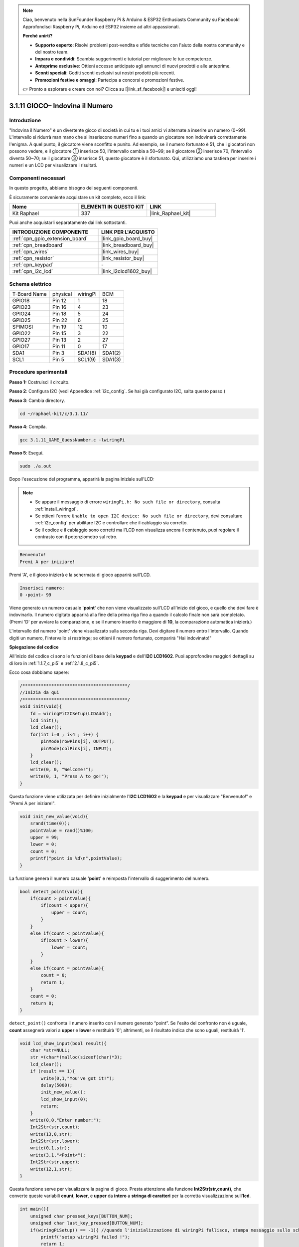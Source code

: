 .. note::

    Ciao, benvenuto nella SunFounder Raspberry Pi & Arduino & ESP32 Enthusiasts Community su Facebook! Approfondisci Raspberry Pi, Arduino ed ESP32 insieme ad altri appassionati.

    **Perché unirti?**

    - **Supporto esperto**: Risolvi problemi post-vendita e sfide tecniche con l'aiuto della nostra community e del nostro team.
    - **Impara e condividi**: Scambia suggerimenti e tutorial per migliorare le tue competenze.
    - **Anteprime esclusive**: Ottieni accesso anticipato agli annunci di nuovi prodotti e alle anteprime.
    - **Sconti speciali**: Goditi sconti esclusivi sui nostri prodotti più recenti.
    - **Promozioni festive e omaggi**: Partecipa a concorsi e promozioni festive.

    👉 Pronto a esplorare e creare con noi? Clicca su [|link_sf_facebook|] e unisciti oggi!

.. _3.1.11_c_pi5:

3.1.11 GIOCO– Indovina il Numero
======================================

Introduzione
------------------

"Indovina il Numero" è un divertente gioco di società in cui tu e i tuoi 
amici vi alternate a inserire un numero (0~99). L'intervallo si ridurrà man 
mano che si inseriscono numeri fino a quando un giocatore non indovinerà 
correttamente l'enigma. A quel punto, il giocatore viene sconfitto e punito. 
Ad esempio, se il numero fortunato è 51, che i giocatori non possono vedere, 
e il giocatore ① inserisce 50, l'intervallo cambia a 50~99; se il giocatore 
② inserisce 70, l'intervallo diventa 50~70; se il giocatore ③ inserisce 51, 
questo giocatore è il sfortunato. Qui, utilizziamo una tastiera per inserire 
i numeri e un LCD per visualizzare i risultati.

Componenti necessari
------------------------------

In questo progetto, abbiamo bisogno dei seguenti componenti.

.. image:: ../img/list_GAME_Guess_Number.png
    :align: center

È sicuramente conveniente acquistare un kit completo, ecco il link: 

.. list-table::
    :widths: 20 20 20
    :header-rows: 1

    *   - Nome	
        - ELEMENTI IN QUESTO KIT
        - LINK
    *   - Kit Raphael
        - 337
        - |link_Raphael_kit|

Puoi anche acquistarli separatamente dai link sottostanti.

.. list-table::
    :widths: 30 20
    :header-rows: 1

    *   - INTRODUZIONE COMPONENTE
        - LINK PER L'ACQUISTO

    *   - :ref:`cpn_gpio_extension_board`
        - |link_gpio_board_buy|
    *   - :ref:`cpn_breadboard`
        - |link_breadboard_buy|
    *   - :ref:`cpn_wires`
        - |link_wires_buy|
    *   - :ref:`cpn_resistor`
        - |link_resistor_buy|
    *   - :ref:`cpn_keypad`
        - \-
    *   - :ref:`cpn_i2c_lcd`
        - |link_i2clcd1602_buy|

Schema elettrico
-----------------------

============ ======== ======== =======
T-Board Name physical wiringPi BCM
GPIO18       Pin 12   1        18
GPIO23       Pin 16   4        23
GPIO24       Pin 18   5        24
GPIO25       Pin 22   6        25
SPIMOSI      Pin 19   12       10
GPIO22       Pin 15   3        22
GPIO27       Pin 13   2        27
GPIO17       Pin 11   0        17
SDA1         Pin 3    SDA1(8)  SDA1(2)
SCL1         Pin 5    SCL1(9)  SDA1(3)
============ ======== ======== =======

.. image:: ../img/Schematic_three_one12.png
   :align: center

Procedure sperimentali
-----------------------------

**Passo 1:** Costruisci il circuito.

.. image:: ../img/image273.png

**Passo 2**: Configura I2C (vedi Appendice :ref:`i2c_config`. Se hai già configurato I2C, salta questo passo.)

**Passo 3**: Cambia directory.

.. raw:: html

   <run></run>

.. code-block:: 

    cd ~/raphael-kit/c/3.1.11/

**Passo 4**: Compila.

.. raw:: html

   <run></run>

.. code-block:: 

    gcc 3.1.11_GAME_GuessNumber.c -lwiringPi

**Passo 5**: Esegui.

.. raw:: html

   <run></run>

.. code-block:: 

    sudo ./a.out

Dopo l'esecuzione del programma, apparirà la pagina iniziale sull'LCD:

.. note::

    * Se appare il messaggio di errore ``wiringPi.h: No such file or directory``, consulta :ref:`install_wiringpi`.
    * Se ottieni l'errore ``Unable to open I2C device: No such file or directory``, devi consultare :ref:`i2c_config` per abilitare I2C e controllare che il cablaggio sia corretto.
    * Se il codice e il cablaggio sono corretti ma l'LCD non visualizza ancora il contenuto, puoi regolare il contrasto con il potenziometro sul retro.

.. code-block:: 

   Benvenuto!
   Premi A per iniziare!

Premi 'A', e il gioco inizierà e la schermata di gioco apparirà sull'LCD.

.. code-block:: 

   Inserisci numero:
   0 ‹point‹ 99

Viene generato un numero casuale '\ **point**\ ' che non viene visualizzato 
sull'LCD all'inizio del gioco, e quello che devi fare è indovinarlo. Il numero 
digitato apparirà alla fine della prima riga fino a quando il calcolo finale 
non sarà completato. (Premi 'D' per avviare la comparazione, e se il numero 
inserito è maggiore di **10**, la comparazione automatica inizierà.)

L'intervallo del numero 'point' viene visualizzato sulla seconda riga. Devi 
digitare il numero entro l'intervallo. Quando digiti un numero, l'intervallo 
si restringe; se ottieni il numero fortunato, comparirà "Hai indovinato!"


**Spiegazione del codice**

All'inizio del codice ci sono le funzioni di base della **keypad** e dell'**I2C LCD1602**. Puoi approfondire maggiori dettagli su di loro in :ref:`1.1.7_c_pi5` e :ref:`2.1.8_c_pi5`.

Ecco cosa dobbiamo sapere:

.. code-block:: c

    /****************************************/
    //Inizia da qui
    /****************************************/
    void init(void){
        fd = wiringPiI2CSetup(LCDAddr);
        lcd_init();
        lcd_clear();
        for(int i=0 ; i<4 ; i++) {
            pinMode(rowPins[i], OUTPUT);
            pinMode(colPins[i], INPUT);
        }
        lcd_clear();
        write(0, 0, "Welcome!");
        write(0, 1, "Press A to go!");
    }
    
Questa funzione viene utilizzata per definire inizialmente l'**I2C LCD1602** e la **keypad** e per visualizzare "Benvenuto!" e "Premi A per iniziare!".

.. code-block:: c

    void init_new_value(void){
        srand(time(0));
        pointValue = rand()%100;
        upper = 99;
        lower = 0;
        count = 0;
        printf("point is %d\n",pointValue);
    }

La funzione genera il numero casuale '\ **point**\ ' e reimposta l'intervallo di suggerimento del numero.

.. code-block:: c

    bool detect_point(void){
        if(count > pointValue){
            if(count < upper){
                upper = count;
            }
        }
        else if(count < pointValue){
            if(count > lower){
                lower = count;
            }
        }
        else if(count = pointValue){
            count = 0;
            return 1;
        }
        count = 0;
        return 0;
    }

``detect_point()`` confronta il numero inserito con il numero generato “point”. 
Se l'esito del confronto non è uguale, **count** assegnerà valori a **upper** e 
**lower** e restituirà '0'; altrimenti, se il risultato indica che sono uguali, 
restituirà '1'.

.. code-block:: c

    void lcd_show_input(bool result){
        char *str=NULL;
        str =(char*)malloc(sizeof(char)*3);
        lcd_clear();
        if (result == 1){
            write(0,1,"You've got it!");
            delay(5000);
            init_new_value();
            lcd_show_input(0);
            return;
        }
        write(0,0,"Enter number:");
        Int2Str(str,count);
        write(13,0,str);
        Int2Str(str,lower);
        write(0,1,str);
        write(3,1,"<Point<");
        Int2Str(str,upper);
        write(12,1,str);
    }

Questa funzione serve per visualizzare la pagina di gioco. 
Presta attenzione alla funzione **Int2Str(str,count)**, 
che converte queste variabili **count**, **lower**, e **upper** 
da **intero** a **stringa di caratteri** per la corretta visualizzazione sull'**lcd**.

.. code-block:: c

    int main(){
        unsigned char pressed_keys[BUTTON_NUM];
        unsigned char last_key_pressed[BUTTON_NUM];
        if(wiringPiSetup() == -1){ //quando l'inizializzazione di wiringPi fallisce, stampa messaggio sullo schermo
            printf("setup wiringPi failed !");
            return 1; 
        }
        init();
        init_new_value();
        while(1){
            keyRead(pressed_keys);
            bool comp = keyCompare(pressed_keys, last_key_pressed);
            if (!comp){
                if(pressed_keys[0] != 0){
                    bool result = 0;
                    if(pressed_keys[0] == 'A'){
                        init_new_value();
                        lcd_show_input(0);
                    }
                    else if(pressed_keys[0] == 'D'){
                        result = detect_point();
                        lcd_show_input(result);
                    }
                    else if(pressed_keys[0] >='0' && pressed_keys[0] <= '9'){
                        count = count * 10;
                        count = count + (pressed_keys[0] - 48);
                        if (count>=10){
                            result = detect_point();
                        }
                        lcd_show_input(result);
                    }
                }
                keyCopy(last_key_pressed, pressed_keys);
            }
            delay(100);
        }
        return 0;   
    }

Main() contiene l'intero processo del programma, come mostrato di seguito:

1) Inizializza **I2C LCD1602** e **Keypad**.

2) Usa **init_new_value()** per creare un numero casuale **0-99**.

3) Verifica se un pulsante è stato premuto e leggi il valore del pulsante.

4) Se viene premuto il pulsante ‘A’, verrà generato un numero casuale **0-99** 
e il gioco inizierà.

5) Se viene rilevata la pressione del pulsante ‘D’, il programma entrerà nel giudizio 
   del risultato e lo visualizzerà sull'LCD. Questo passaggio consente di giudicare il 
   risultato anche quando viene premuto un solo numero e poi il pulsante ‘D’.

6) Se viene premuto il pulsante **0-9**, il valore di **count** cambierà; se il **count**
    è maggiore di **10**, inizia il giudizio.

7) Le modifiche del gioco e i suoi valori vengono visualizzati su **LCD1602**.

Immagine del fenomeno
--------------------------

.. image:: ../img/image274.jpeg
   :align: center
